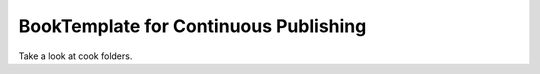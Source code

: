 BookTemplate for Continuous Publishing
======================================

Take a look at cook folders.

